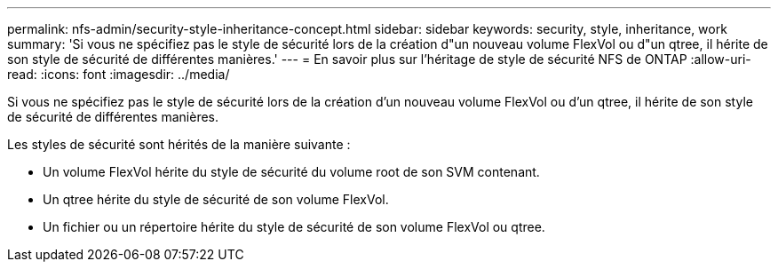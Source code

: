 ---
permalink: nfs-admin/security-style-inheritance-concept.html 
sidebar: sidebar 
keywords: security, style, inheritance, work 
summary: 'Si vous ne spécifiez pas le style de sécurité lors de la création d"un nouveau volume FlexVol ou d"un qtree, il hérite de son style de sécurité de différentes manières.' 
---
= En savoir plus sur l'héritage de style de sécurité NFS de ONTAP
:allow-uri-read: 
:icons: font
:imagesdir: ../media/


[role="lead"]
Si vous ne spécifiez pas le style de sécurité lors de la création d'un nouveau volume FlexVol ou d'un qtree, il hérite de son style de sécurité de différentes manières.

Les styles de sécurité sont hérités de la manière suivante :

* Un volume FlexVol hérite du style de sécurité du volume root de son SVM contenant.
* Un qtree hérite du style de sécurité de son volume FlexVol.
* Un fichier ou un répertoire hérite du style de sécurité de son volume FlexVol ou qtree.

